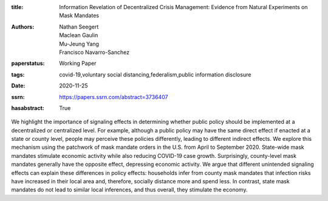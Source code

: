 :title: Information Revelation of Decentralized Crisis Management: Evidence from Natural Experiments on Mask Mandates
:authors: Nathan Seegert, Maclean Gaulin, Mu-Jeung Yang, Francisco Navarro-Sanchez
:paperstatus: Working Paper
:tags: covid-19,voluntary social distancing,federalism,public information disclosure
:date: 2020-11-25
:ssrn: https://papers.ssrn.com/abstract=3736407
:hasabstract: True

We highlight the importance of signaling effects in determining whether public policy should be implemented at a decentralized or centralized level.
For example, although a public policy may have the same direct effect if enacted at a state or county level, people may perceive these policies differently, leading to different indirect effects.
We explore this mechanism using the patchwork of mask mandate orders in the U.S.
from April to September 2020.
State-wide mask mandates stimulate economic activity while also reducing COVID-19 case growth.
Surprisingly, county-level mask mandates generally have the opposite effect, depressing economic activity.
We argue that different unintended signaling effects can explain these differences in policy effects: households infer from county mask mandates that infection risks have increased in their local area and, therefore, socially distance more and spend less.
In contrast, state mask mandates do not lead to similar local inferences, and thus overall, they stimulate the economy.
